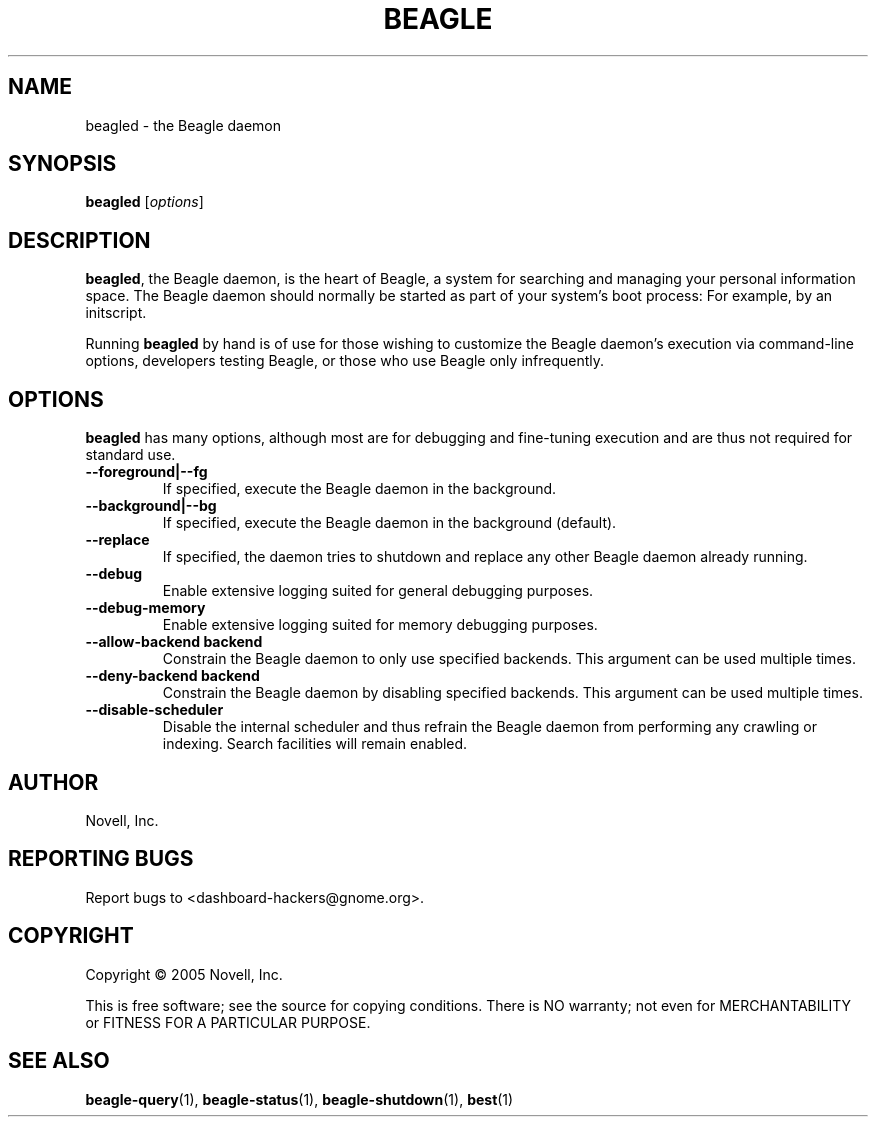.\" beagled(1) manpage
.\"
.\" Copyright (C) 2005 Novell, Inc.
.\"
.TH BEAGLE "1" "Feb 2005" "beagle" "Linux User's Manual"
.SH NAME
beagled \- the Beagle daemon
.SH SYNOPSIS
.B beagled
[\fIoptions\fR]
.SH DESCRIPTION
.PP
.BR beagled ,
the Beagle daemon, is the heart of Beagle, a system for searching and managing
your personal information space.  The Beagle daemon should normally be started
as part of your system's boot process: For example, by an initscript.
.PP
Running
.BR beagled
by hand is of use for those wishing to customize the Beagle daemon's execution
via command-line options, developers testing Beagle, or those who use Beagle
only infrequently.
.SH OPTIONS
.BR beagled
has many options, although most are for debugging and fine-tuning execution and
are thus not required for standard use.
.TP
.B --foreground|--fg
If specified, execute the Beagle daemon in the background.
.TP
.B --background|--bg
If specified, execute the Beagle daemon in the background (default).
.TP
.B --replace
If specified, the daemon tries to shutdown and replace any other Beagle daemon
already running.
.TP
.B --debug
Enable extensive logging suited for general debugging purposes.
.TP
.B --debug-memory
Enable extensive logging suited for memory debugging purposes.
.TP
.B --allow-backend \flbackend\fP
Constrain the Beagle daemon to only use specified backends. This argument can
be used multiple times.
.TP
.B --deny-backend \flbackend\fP
Constrain the Beagle daemon by disabling specified backends. This argument can
be used multiple times.
.TP
.B --disable-scheduler
Disable the internal scheduler and thus refrain the Beagle daemon from
performing any crawling or indexing. Search facilities will remain enabled.
.SH AUTHOR
Novell, Inc.
.SH "REPORTING BUGS"
Report bugs to <dashboard-hackers@gnome.org>.
.SH COPYRIGHT
Copyright \(co 2005 Novell, Inc.
.sp
This is free software; see the source for copying conditions.  There is NO
warranty; not even for MERCHANTABILITY or FITNESS FOR A PARTICULAR PURPOSE.
.SH "SEE ALSO"
.BR beagle-query (1),
.BR beagle-status (1),
.BR beagle-shutdown (1),
.BR best (1)
